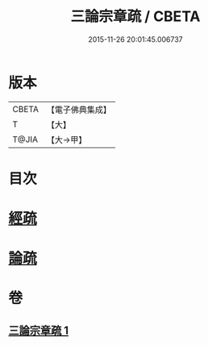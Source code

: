 #+TITLE: 三論宗章疏 / CBETA
#+DATE: 2015-11-26 20:01:45.006737
* 版本
 |     CBETA|【電子佛典集成】|
 |         T|【大】     |
 |     T@JIA|【大→甲】   |

* 目次
* [[file:KR6s0127_001.txt::001-1137b16][經疏]]
* [[file:KR6s0127_001.txt::1137c10][論疏]]
* 卷
** [[file:KR6s0127_001.txt][三論宗章疏 1]]
